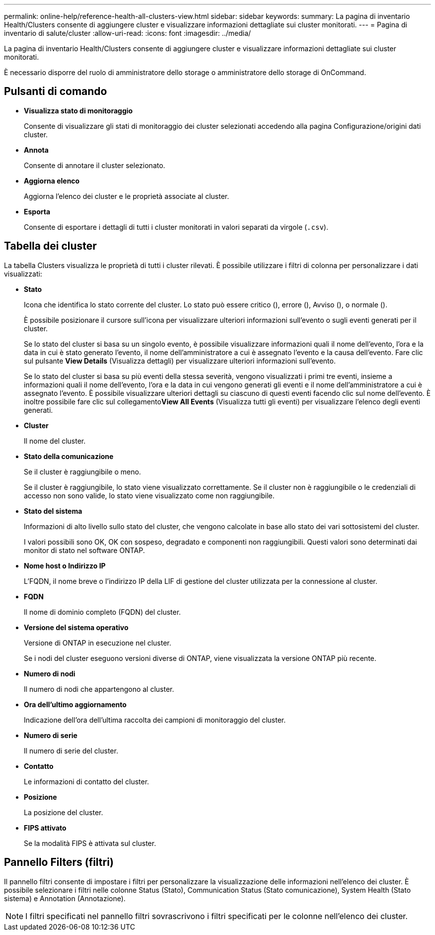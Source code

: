 ---
permalink: online-help/reference-health-all-clusters-view.html 
sidebar: sidebar 
keywords:  
summary: La pagina di inventario Health/Clusters consente di aggiungere cluster e visualizzare informazioni dettagliate sui cluster monitorati. 
---
= Pagina di inventario di salute/cluster
:allow-uri-read: 
:icons: font
:imagesdir: ../media/


[role="lead"]
La pagina di inventario Health/Clusters consente di aggiungere cluster e visualizzare informazioni dettagliate sui cluster monitorati.

È necessario disporre del ruolo di amministratore dello storage o amministratore dello storage di OnCommand.



== Pulsanti di comando

* *Visualizza stato di monitoraggio*
+
Consente di visualizzare gli stati di monitoraggio dei cluster selezionati accedendo alla pagina Configurazione/origini dati cluster.

* *Annota*
+
Consente di annotare il cluster selezionato.

* *Aggiorna elenco*
+
Aggiorna l'elenco dei cluster e le proprietà associate al cluster.

* *Esporta*
+
Consente di esportare i dettagli di tutti i cluster monitorati in valori separati da virgole (`.csv`).





== Tabella dei cluster

La tabella Clusters visualizza le proprietà di tutti i cluster rilevati. È possibile utilizzare i filtri di colonna per personalizzare i dati visualizzati:

* *Stato*
+
Icona che identifica lo stato corrente del cluster. Lo stato può essere critico (image:../media/sev-critical-um60.png[""]), errore (image:../media/sev-error-um60.png[""]), Avviso (image:../media/sev-warning-um60.png[""]), o normale (image:../media/sev-normal-um60.png[""]).

+
È possibile posizionare il cursore sull'icona per visualizzare ulteriori informazioni sull'evento o sugli eventi generati per il cluster.

+
Se lo stato del cluster si basa su un singolo evento, è possibile visualizzare informazioni quali il nome dell'evento, l'ora e la data in cui è stato generato l'evento, il nome dell'amministratore a cui è assegnato l'evento e la causa dell'evento. Fare clic sul pulsante *View Details* (Visualizza dettagli) per visualizzare ulteriori informazioni sull'evento.

+
Se lo stato del cluster si basa su più eventi della stessa severità, vengono visualizzati i primi tre eventi, insieme a informazioni quali il nome dell'evento, l'ora e la data in cui vengono generati gli eventi e il nome dell'amministratore a cui è assegnato l'evento. È possibile visualizzare ulteriori dettagli su ciascuno di questi eventi facendo clic sul nome dell'evento. È inoltre possibile fare clic sul collegamento**View All Events** (Visualizza tutti gli eventi) per visualizzare l'elenco degli eventi generati.

* *Cluster*
+
Il nome del cluster.

* *Stato della comunicazione*
+
Se il cluster è raggiungibile o meno.

+
Se il cluster è raggiungibile, lo stato viene visualizzato correttamente. Se il cluster non è raggiungibile o le credenziali di accesso non sono valide, lo stato viene visualizzato come non raggiungibile.

* *Stato del sistema*
+
Informazioni di alto livello sullo stato del cluster, che vengono calcolate in base allo stato dei vari sottosistemi del cluster.

+
I valori possibili sono OK, OK con sospeso, degradato e componenti non raggiungibili. Questi valori sono determinati dai monitor di stato nel software ONTAP.

* *Nome host o Indirizzo IP*
+
L'FQDN, il nome breve o l'indirizzo IP della LIF di gestione del cluster utilizzata per la connessione al cluster.

* *FQDN*
+
Il nome di dominio completo (FQDN) del cluster.

* *Versione del sistema operativo*
+
Versione di ONTAP in esecuzione nel cluster.

+
Se i nodi del cluster eseguono versioni diverse di ONTAP, viene visualizzata la versione ONTAP più recente.

* *Numero di nodi*
+
Il numero di nodi che appartengono al cluster.

* *Ora dell'ultimo aggiornamento*
+
Indicazione dell'ora dell'ultima raccolta dei campioni di monitoraggio del cluster.

* *Numero di serie*
+
Il numero di serie del cluster.

* *Contatto*
+
Le informazioni di contatto del cluster.

* *Posizione*
+
La posizione del cluster.

* *FIPS attivato*
+
Se la modalità FIPS è attivata sul cluster.





== Pannello Filters (filtri)

Il pannello filtri consente di impostare i filtri per personalizzare la visualizzazione delle informazioni nell'elenco dei cluster. È possibile selezionare i filtri nelle colonne Status (Stato), Communication Status (Stato comunicazione), System Health (Stato sistema) e Annotation (Annotazione).

[NOTE]
====
I filtri specificati nel pannello filtri sovrascrivono i filtri specificati per le colonne nell'elenco dei cluster.

====